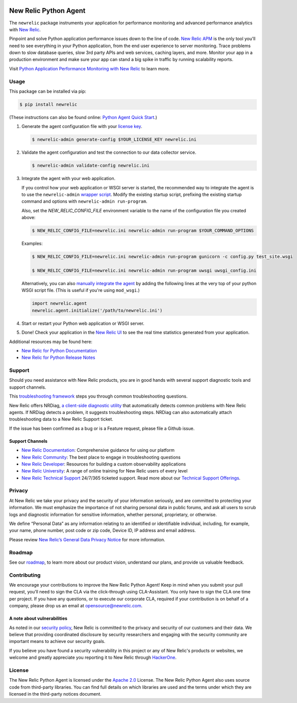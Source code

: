 |header|

.. |header| image:: https://github.com/newrelic/opensource-website/raw/master/src/images/categories/Community_Project.png
    :target: https://opensource.newrelic.com/oss-category/#community-project

New Relic Python Agent
======================

The ``newrelic`` package instruments your application for performance monitoring and advanced performance analytics with `New Relic`_.

Pinpoint and solve Python application performance issues down to the line of code. `New Relic APM`_ is the only tool you'll need to see everything in your Python application, from the end user experience to server monitoring. Trace problems down to slow database queries, slow 3rd party APIs and web services, caching layers, and more. Monitor your app in a production environment and make sure your app can stand a big spike in traffic by running scalability reports.

Visit `Python Application Performance Monitoring with New Relic`_ to learn more.

.. _New Relic: http://newrelic.com
.. _New Relic APM: http://newrelic.com/application-monitoring
.. _Python Application Performance Monitoring with New Relic: http://newrelic.com/python

Usage
-----

This package can be installed via pip:

.. code:: bash

    $ pip install newrelic


(These instructions can also be found online: `Python Agent Quick Start`_.)

1. Generate the agent configuration file with your `license key`_.

   .. code:: bash

      $ newrelic-admin generate-config $YOUR_LICENSE_KEY newrelic.ini

2. Validate the agent configuration and test the connection to our data collector service.

   .. code:: bash

      $ newrelic-admin validate-config newrelic.ini

3. Integrate the agent with your web application.

   If you control how your web application or WSGI server is started, the recommended way to integrate the agent is to use the ``newrelic-admin`` `wrapper script`_. Modify the existing startup script, prefixing the existing startup command and options with ``newrelic-admin run-program``.

   Also, set the `NEW_RELIC_CONFIG_FILE` environment variable to the name of the configuration file you created above:

   .. code:: bash

      $ NEW_RELIC_CONFIG_FILE=newrelic.ini newrelic-admin run-program $YOUR_COMMAND_OPTIONS

   Examples:

   .. code:: bash

      $ NEW_RELIC_CONFIG_FILE=newrelic.ini newrelic-admin run-program gunicorn -c config.py test_site.wsgi

      $ NEW_RELIC_CONFIG_FILE=newrelic.ini newrelic-admin run-program uwsgi uwsgi_config.ini

   Alternatively, you can also `manually integrate the agent`_ by adding the following lines at the very top of your python WSGI script file. (This is useful if you're using ``mod_wsgi``.)

   .. code:: python

      import newrelic.agent
      newrelic.agent.initialize('/path/to/newrelic.ini')

4. Start or restart your Python web application or WSGI server.

5. Done! Check your application in the `New Relic UI`_ to see the real time statistics generated from your application.

.. _Python Agent Quick Start: https://docs.newrelic.com/docs/agents/python-agent/getting-started/python-agent-quick-start
.. _license key: https://docs.newrelic.com/docs/accounts-partnerships/accounts/account-setup/license-key
.. _wrapper script: https://docs.newrelic.com/docs/agents/python-agent/installation-configuration/python-agent-integration#wrapper-script
.. _manually integrate the agent: https://docs.newrelic.com/docs/agents/python-agent/installation-configuration/python-agent-integration#manual-integration
.. _New Relic UI: https://rpm.newrelic.com

Additional resources may be found here:

* `New Relic for Python Documentation <https://docs.newrelic.com/docs/agents/python-agent>`_
* `New Relic for Python Release Notes <https://docs.newrelic.com/docs/release-notes/agent-release-notes/python-release-notes>`_

Support
-------

Should you need assistance with New Relic products, you are in good hands with several support diagnostic tools and support channels.

This `troubleshooting framework <https://discuss.newrelic.com/t/troubleshooting-frameworks/108787>`_ steps you through common troubleshooting questions.

New Relic offers NRDiag, `a client-side diagnostic utility <https://docs.newrelic.com/docs/using-new-relic/cross-product-functions/troubleshooting/new-relic-diagnostics>`_ that automatically detects common problems with New Relic agents. If NRDiag detects a problem, it suggests troubleshooting steps. NRDiag can also automatically attach troubleshooting data to a New Relic Support ticket.

If the issue has been confirmed as a bug or is a Feature request, please file a Github issue.

Support Channels
^^^^^^^^^^^^^^^^

* `New Relic Documentation <https://docs.newrelic.com/docs/agents/python-agent>`_: Comprehensive guidance for using our platform
* `New Relic Community <https://discuss.newrelic.com/c/support-products-agents/python-agent>`_: The best place to engage in troubleshooting questions
* `New Relic Developer <https://developer.newrelic.com/>`_: Resources for building a custom observability applications
* `New Relic University <https://learn.newrelic.com/>`_: A range of online training for New Relic users of every level
* `New Relic Technical Support <https://support.newrelic.com/>`_ 24/7/365 ticketed support. Read more about our `Technical Support Offerings <https://docs.newrelic.com/docs/licenses/license-information/general-usage-licenses/support-plan>`_.

Privacy
-------

At New Relic we take your privacy and the security of your information seriously, and are committed to protecting your information. We must emphasize the importance of not sharing personal data in public forums, and ask all users to scrub logs and diagnostic information for sensitive information, whether personal, proprietary, or otherwise.

We define “Personal Data” as any information relating to an identified or identifiable individual, including, for example, your name, phone number, post code or zip code, Device ID, IP address and email address.

Please review `New Relic’s General Data Privacy Notice <https://newrelic.com/termsandconditions/privacy>`_ for more information.

Roadmap
-------

See our `roadmap <./ROADMAP.md>`_, to learn more about our product vision, understand our plans, and provide us valuable feedback.

Contributing
------------

We encourage your contributions to improve the New Relic Python Agent! Keep in
mind when you submit your pull request, you’ll need to sign the CLA via the
click-through using CLA-Assistant. You only have to sign the CLA one time per
project. If you have any questions, or to execute our corporate CLA, required
if your contribution is on behalf of a company, please drop us an email at
opensource@newrelic.com.

A note about vulnerabilities
^^^^^^^^^^^^^^^^^^^^^^^^^^^^

As noted in our `security policy <https://github.com/newrelic/newrelic-python-agent/security/policy>`_, New Relic is committed to the privacy and security of our customers and their data. We believe that providing coordinated disclosure by security researchers and engaging with the security community are important means to achieve our security goals.

If you believe you have found a security vulnerability in this project or any of New Relic's products or websites, we welcome and greatly appreciate you reporting it to New Relic through `HackerOne <https://hackerone.com/newrelic>`_.

License
-------

The New Relic Python Agent is licensed under the `Apache 2.0
<http://apache.org/licenses/LICENSE-2.0.txt>`__ License. The New Relic Python
Agent also uses source code from third-party libraries. You can find full
details on which libraries are used and the terms under which they are licensed
in the third-party notices document.
